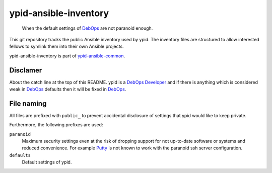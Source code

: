 ypid-ansible-inventory
======================

    When the default settings of DebOps_ are not paranoid enough.

This git repository tracks the public Ansible inventory used by ypid.
The inventory files are structured to allow interested fellows to symlink them
into their own Ansible projects.

ypid-ansible-inventory is part of ypid-ansible-common_.

Disclamer
---------

About the catch line at the top of this README. ypid is a `DebOps Developer`_
and if there is anything which is considered weak in DebOps_ defaults then it
will be fixed in DebOps_.

File naming
-----------

All files are prefixed with ``public_`` to prevent accidental disclosure
of settings that ypid would like to keep private.

Furthermore, the following prefixes are used:

``paranoid``
  Maximum security settings even at the risk of dropping support for not
  up-to-date software or systems and reduced convenience.
  For example Putty_ is not known to work with the paranoid ssh server
  configuration.

``defaults``
  Default settings of ypid.


.. _Putty: http://www.putty.org/

.. Redundant definition inlined from: https://github.com/debops/docs/blob/master/docs/includes/80post.rst
.. _DebOps: https://debops.org/
.. _ypid-ansible-common: https://github.com/ypid/ypid-ansible-common/
.. _DebOps Developer: https://docs.debops.org/en/latest/debops-keyring/docs/entities.html#debops-keyring-role-developers
.. ]]]
